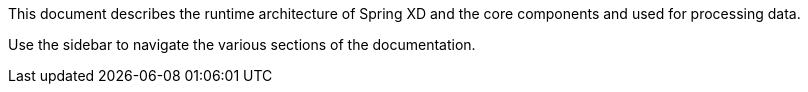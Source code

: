 This document describes the runtime architecture of Spring XD and the core components and used for processing data.

Use the sidebar to navigate the various sections of the documentation.
